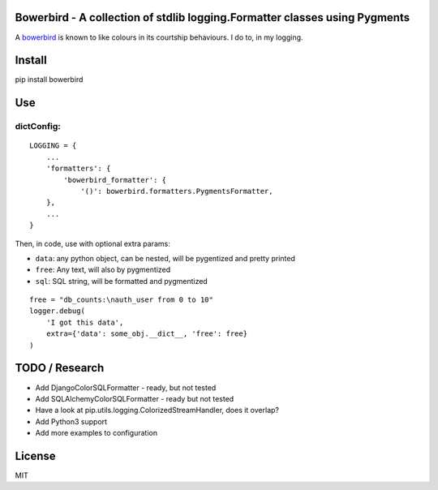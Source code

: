 Bowerbird - A collection of stdlib logging.Formatter classes using Pygments
===========================================================================

A `bowerbird <https://en.wikipedia.org/wiki/Satin_bowerbird>`__ is known
to like colours in its courtship behaviours. I do to, in my logging.

Install
=======

pip install bowerbird

Use
===

dictConfig:
-----------

::

    LOGGING = {
        ...
        'formatters': {
            'bowerbird_formatter': {
                '()': bowerbird.formatters.PygmentsFormatter,
        },
        ...
    }

Then, in code, use with optional extra params:

- ``data``: any python object, can be nested, will be pygentized and pretty printed
- ``free``: Any text, will also by pygmentized
- ``sql``: SQL string, will be formatted and pygmentized

::

    free = "db_counts:\nauth_user from 0 to 10"
    logger.debug(
        'I got this data',
        extra={'data': some_obj.__dict__, 'free': free}
    )


TODO / Research
===============

-  Add DjangoColorSQLFormatter - ready, but not tested
-  Add SQLAlchemyColorSQLFormatter - ready but not tested
-  Have a look at pip.utils.logging.ColorizedStreamHandler, does it
   overlap?
-  Add Python3 support
-  Add more examples to configuration

License
=======

MIT
